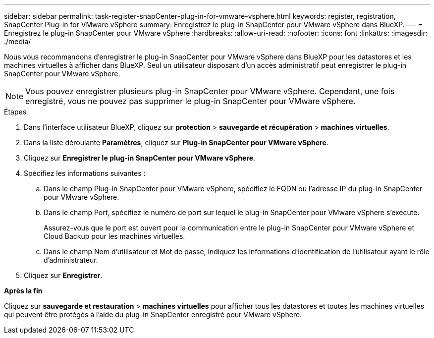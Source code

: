 ---
sidebar: sidebar 
permalink: task-register-snapCenter-plug-in-for-vmware-vsphere.html 
keywords: register, registration, SnapCenter Plug-in for VMware vSphere 
summary: Enregistrez le plug-in SnapCenter pour VMware vSphere dans BlueXP. 
---
= Enregistrez le plug-in SnapCenter pour VMware vSphere
:hardbreaks:
:allow-uri-read: 
:nofooter: 
:icons: font
:linkattrs: 
:imagesdir: ./media/


[role="lead"]
Nous vous recommandons d'enregistrer le plug-in SnapCenter pour VMware vSphere dans BlueXP pour les datastores et les machines virtuelles à afficher dans BlueXP. Seul un utilisateur disposant d'un accès administratif peut enregistrer le plug-in SnapCenter pour VMware vSphere.


NOTE: Vous pouvez enregistrer plusieurs plug-in SnapCenter pour VMware vSphere. Cependant, une fois enregistré, vous ne pouvez pas supprimer le plug-in SnapCenter pour VMware vSphere.

.Étapes
. Dans l'interface utilisateur BlueXP, cliquez sur *protection* > *sauvegarde et récupération* > *machines virtuelles*.
. Dans la liste déroulante *Paramètres*, cliquez sur *Plug-in SnapCenter pour VMware vSphere*.
. Cliquez sur *Enregistrer le plug-in SnapCenter pour VMware vSphere*.
. Spécifiez les informations suivantes :
+
.. Dans le champ Plug-in SnapCenter pour VMware vSphere, spécifiez le FQDN ou l'adresse IP du plug-in SnapCenter pour VMware vSphere.
.. Dans le champ Port, spécifiez le numéro de port sur lequel le plug-in SnapCenter pour VMware vSphere s'exécute.
+
Assurez-vous que le port est ouvert pour la communication entre le plug-in SnapCenter pour VMware vSphere et Cloud Backup pour les machines virtuelles.

.. Dans le champ Nom d'utilisateur et Mot de passe, indiquez les informations d'identification de l'utilisateur ayant le rôle d'administrateur.


. Cliquez sur *Enregistrer*.


*Après la fin*

Cliquez sur *sauvegarde et restauration* > *machines virtuelles* pour afficher tous les datastores et toutes les machines virtuelles qui peuvent être protégés à l'aide du plug-in SnapCenter enregistré pour VMware vSphere.
